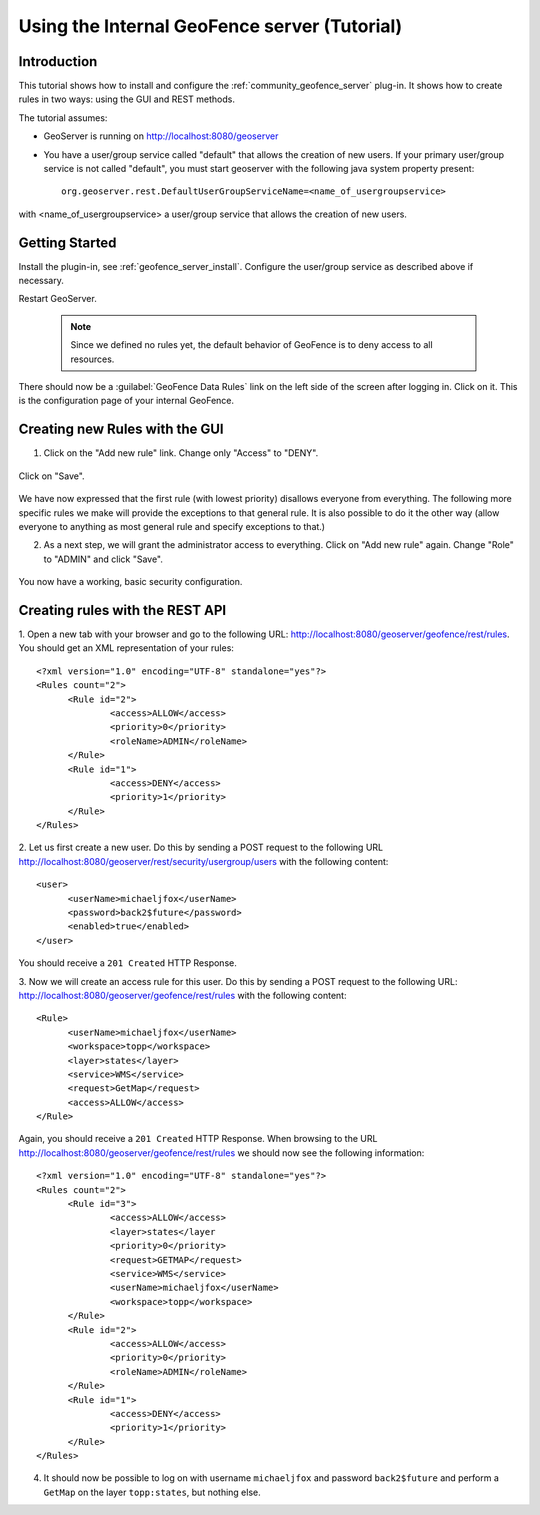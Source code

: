 Using the Internal GeoFence server (Tutorial)
=============================================

Introduction
------------

This tutorial shows how to install and configure the :ref:`community_geofence_server` plug-in. It shows how to create rules in two ways: using the GUI and REST methods.

The tutorial assumes:

* GeoServer is running on http://localhost:8080/geoserver

* You have a user/group service called "default" that allows the creation of new users. If your primary user/group service is not called "default", you must start geoserver with the following java system property present::

        org.geoserver.rest.DefaultUserGroupServiceName=<name_of_usergroupservice>

with <name_of_usergroupservice> a user/group service that allows the creation of new users.

Getting Started
---------------

Install the plugin-in, see :ref:`geofence_server_install`. Configure the user/group service as described above if necessary.

Restart GeoServer.

  .. note:: Since we defined no rules yet, the default behavior of GeoFence is to deny access to all resources.

There should now be a :guilabel:`GeoFence Data Rules` link on the left side of the screen after logging in. Click on it.
This is the configuration page of your internal GeoFence.

.. figure:: images/tutorial_rulespage1.png
   :align: center

Creating new Rules with the GUI
-------------------------------

1. Click on the "Add new rule" link. Change only "Access" to "DENY".

.. figure:: images/tutorial_rulepage1.png
   :align: center

Click on "Save".

.. figure:: images/tutorial_rulespage2.png
   :align: center

We have now expressed that the first rule (with lowest priority) disallows everyone from everything. The following more specific rules we make will provide the exceptions to that general rule. It is also possible to do it the other way (allow everyone to anything as most general rule and specify exceptions to that.) 

2. As a next step, we will grant the administrator access to everything. Click on "Add new rule" again. Change "Role" to "ADMIN" and click "Save".

.. figure:: images/tutorial_rulepage2.png
   :align: center

.. figure:: images/tutorial_rulespage3.png
   :align: center

You now have a working, basic security configuration.


Creating rules with the REST API
--------------------------------

1. Open a new tab with your browser and go to the following URL: http://localhost:8080/geoserver/geofence/rest/rules. 
You should get an XML representation of your rules::

  <?xml version="1.0" encoding="UTF-8" standalone="yes"?>
  <Rules count="2">
  	<Rule id="2">
  		<access>ALLOW</access>
  		<priority>0</priority>
  		<roleName>ADMIN</roleName>
	</Rule>
  	<Rule id="1">
  		<access>DENY</access>
  		<priority>1</priority>
  	</Rule>
  </Rules>

2. Let us first create a new user. 
Do this by sending a POST request to the following URL http://localhost:8080/geoserver/rest/security/usergroup/users with the following content::

  <user>
        <userName>michaeljfox</userName>
        <password>back2$future</password>
        <enabled>true</enabled>
  </user>

You should receive a ``201 Created`` HTTP Response.

3. Now we will create an access rule for this user. 
Do this by sending a POST request to the following URL: http://localhost:8080/geoserver/geofence/rest/rules with the following content::

  <Rule>
        <userName>michaeljfox</userName>
        <workspace>topp</workspace>
        <layer>states</layer>
        <service>WMS</service>
        <request>GetMap</request>
        <access>ALLOW</access>
  </Rule>

Again, you should receive a ``201 Created`` HTTP Response. 
When browsing to the URL http://localhost:8080/geoserver/geofence/rest/rules we should now see the following information::

  <?xml version="1.0" encoding="UTF-8" standalone="yes"?>
  <Rules count="2">
  	<Rule id="3">
		<access>ALLOW</access>
		<layer>states</layer
		<priority>0</priority>
		<request>GETMAP</request>
		<service>WMS</service>
		<userName>michaeljfox</userName>
		<workspace>topp</workspace>
	</Rule>
  	<Rule id="2">
  		<access>ALLOW</access>
  		<priority>0</priority>
  		<roleName>ADMIN</roleName>
	</Rule>
  	<Rule id="1">
  		<access>DENY</access>
  		<priority>1</priority>
  	</Rule>
  </Rules>

4. It should now be possible to log on with username ``michaeljfox`` and password ``back2$future`` and perform a ``GetMap`` on the layer ``topp:states``, but nothing else.


